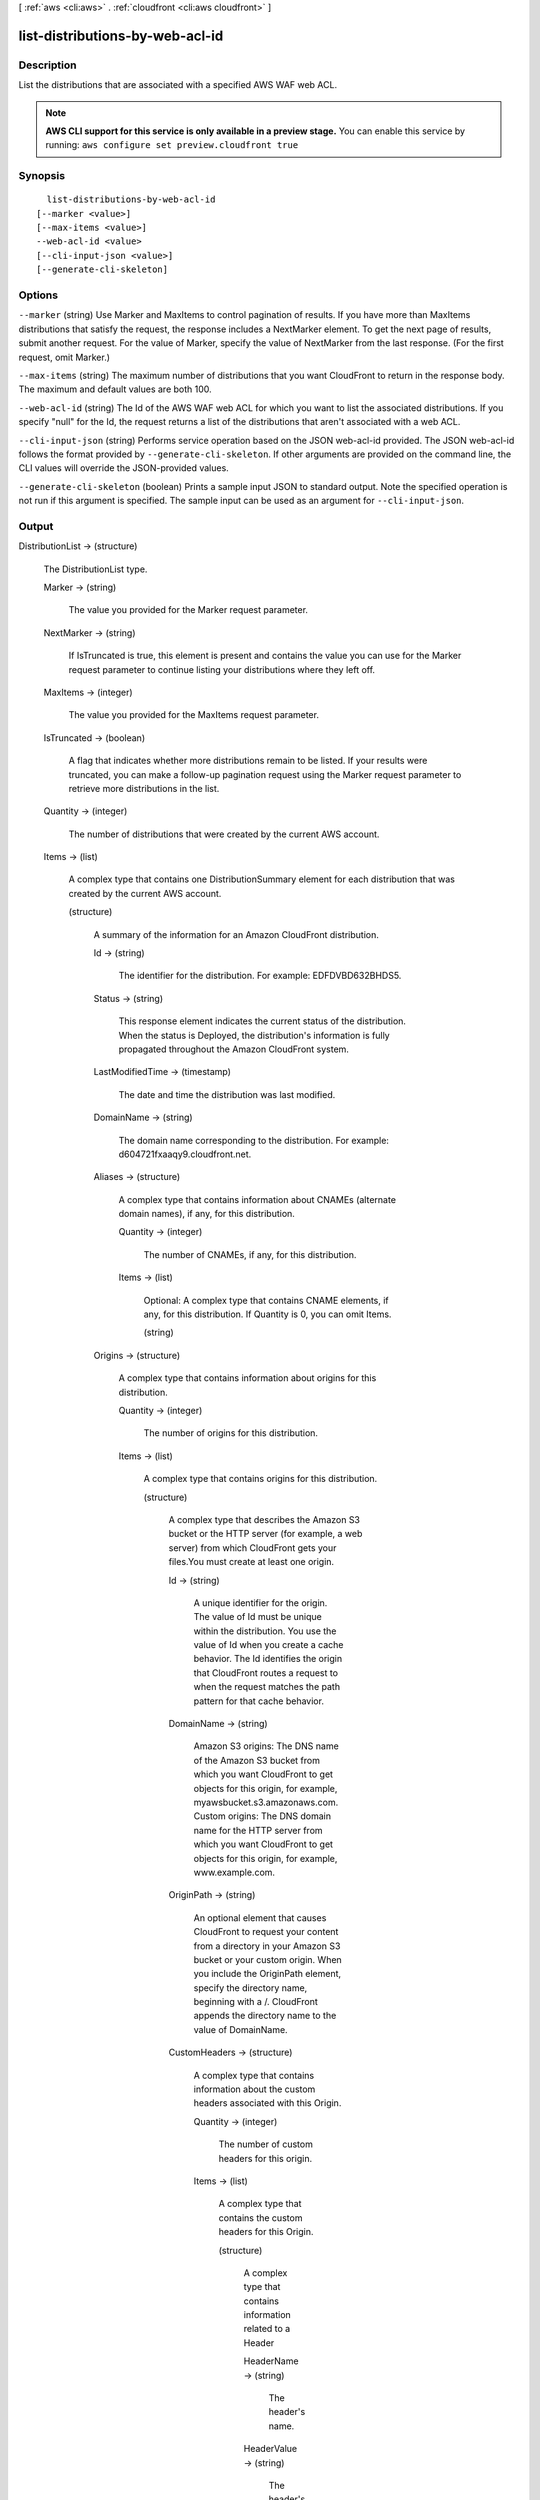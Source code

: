 [ :ref:`aws <cli:aws>` . :ref:`cloudfront <cli:aws cloudfront>` ]

.. _cli:aws cloudfront list-distributions-by-web-acl-id:


********************************
list-distributions-by-web-acl-id
********************************



===========
Description
===========

List the distributions that are associated with a specified AWS WAF web ACL.

.. note::

  **AWS CLI support for this service is only available in a preview stage.** You can enable this service by running: ``aws configure set preview.cloudfront true`` 



========
Synopsis
========

::

    list-distributions-by-web-acl-id
  [--marker <value>]
  [--max-items <value>]
  --web-acl-id <value>
  [--cli-input-json <value>]
  [--generate-cli-skeleton]




=======
Options
=======

``--marker`` (string)
Use Marker and MaxItems to control pagination of results. If you have more than MaxItems distributions that satisfy the request, the response includes a NextMarker element. To get the next page of results, submit another request. For the value of Marker, specify the value of NextMarker from the last response. (For the first request, omit Marker.)

``--max-items`` (string)
The maximum number of distributions that you want CloudFront to return in the response body. The maximum and default values are both 100.

``--web-acl-id`` (string)
The Id of the AWS WAF web ACL for which you want to list the associated distributions. If you specify "null" for the Id, the request returns a list of the distributions that aren't associated with a web ACL.

``--cli-input-json`` (string)
Performs service operation based on the JSON web-acl-id provided. The JSON web-acl-id follows the format provided by ``--generate-cli-skeleton``. If other arguments are provided on the command line, the CLI values will override the JSON-provided values.

``--generate-cli-skeleton`` (boolean)
Prints a sample input JSON to standard output. Note the specified operation is not run if this argument is specified. The sample input can be used as an argument for ``--cli-input-json``.



======
Output
======

DistributionList -> (structure)

  The DistributionList type.

  Marker -> (string)

    The value you provided for the Marker request parameter.

    

  NextMarker -> (string)

    If IsTruncated is true, this element is present and contains the value you can use for the Marker request parameter to continue listing your distributions where they left off.

    

  MaxItems -> (integer)

    The value you provided for the MaxItems request parameter.

    

  IsTruncated -> (boolean)

    A flag that indicates whether more distributions remain to be listed. If your results were truncated, you can make a follow-up pagination request using the Marker request parameter to retrieve more distributions in the list.

    

  Quantity -> (integer)

    The number of distributions that were created by the current AWS account.

    

  Items -> (list)

    A complex type that contains one DistributionSummary element for each distribution that was created by the current AWS account.

    (structure)

      A summary of the information for an Amazon CloudFront distribution.

      Id -> (string)

        The identifier for the distribution. For example: EDFDVBD632BHDS5.

        

      Status -> (string)

        This response element indicates the current status of the distribution. When the status is Deployed, the distribution's information is fully propagated throughout the Amazon CloudFront system.

        

      LastModifiedTime -> (timestamp)

        The date and time the distribution was last modified.

        

      DomainName -> (string)

        The domain name corresponding to the distribution. For example: d604721fxaaqy9.cloudfront.net.

        

      Aliases -> (structure)

        A complex type that contains information about CNAMEs (alternate domain names), if any, for this distribution.

        Quantity -> (integer)

          The number of CNAMEs, if any, for this distribution.

          

        Items -> (list)

          Optional: A complex type that contains CNAME elements, if any, for this distribution. If Quantity is 0, you can omit Items.

          (string)

            

            

          

        

      Origins -> (structure)

        A complex type that contains information about origins for this distribution.

        Quantity -> (integer)

          The number of origins for this distribution.

          

        Items -> (list)

          A complex type that contains origins for this distribution.

          (structure)

            A complex type that describes the Amazon S3 bucket or the HTTP server (for example, a web server) from which CloudFront gets your files.You must create at least one origin.

            Id -> (string)

              A unique identifier for the origin. The value of Id must be unique within the distribution. You use the value of Id when you create a cache behavior. The Id identifies the origin that CloudFront routes a request to when the request matches the path pattern for that cache behavior.

              

            DomainName -> (string)

              Amazon S3 origins: The DNS name of the Amazon S3 bucket from which you want CloudFront to get objects for this origin, for example, myawsbucket.s3.amazonaws.com. Custom origins: The DNS domain name for the HTTP server from which you want CloudFront to get objects for this origin, for example, www.example.com.

              

            OriginPath -> (string)

              An optional element that causes CloudFront to request your content from a directory in your Amazon S3 bucket or your custom origin. When you include the OriginPath element, specify the directory name, beginning with a /. CloudFront appends the directory name to the value of DomainName.

              

            CustomHeaders -> (structure)

              A complex type that contains information about the custom headers associated with this Origin.

              Quantity -> (integer)

                The number of custom headers for this origin.

                

              Items -> (list)

                A complex type that contains the custom headers for this Origin.

                (structure)

                  A complex type that contains information related to a Header

                  HeaderName -> (string)

                    The header's name.

                    

                  HeaderValue -> (string)

                    The header's value.

                    

                  

                

              

            S3OriginConfig -> (structure)

              A complex type that contains information about the Amazon S3 origin. If the origin is a custom origin, use the CustomOriginConfig element instead.

              OriginAccessIdentity -> (string)

                The CloudFront origin access identity to associate with the origin. Use an origin access identity to configure the origin so that end users can only access objects in an Amazon S3 bucket through CloudFront. If you want end users to be able to access objects using either the CloudFront URL or the Amazon S3 URL, specify an empty OriginAccessIdentity element. To delete the origin access identity from an existing distribution, update the distribution configuration and include an empty OriginAccessIdentity element. To replace the origin access identity, update the distribution configuration and specify the new origin access identity. Use the format origin-access-identity/cloudfront/Id where Id is the value that CloudFront returned in the Id element when you created the origin access identity.

                

              

            CustomOriginConfig -> (structure)

              A complex type that contains information about a custom origin. If the origin is an Amazon S3 bucket, use the S3OriginConfig element instead.

              HTTPPort -> (integer)

                The HTTP port the custom origin listens on.

                

              HTTPSPort -> (integer)

                The HTTPS port the custom origin listens on.

                

              OriginProtocolPolicy -> (string)

                The origin protocol policy to apply to your origin.

                

              OriginSslProtocols -> (structure)

                The SSL/TLS protocols that you want CloudFront to use when communicating with your origin over HTTPS.

                Quantity -> (integer)

                  The number of SSL/TLS protocols that you want to allow CloudFront to use when establishing an HTTPS connection with this origin.

                  

                Items -> (list)

                  A complex type that contains one SslProtocol element for each SSL/TLS protocol that you want to allow CloudFront to use when establishing an HTTPS connection with this origin.

                  (string)

                    

                    

                  

                

              

            

          

        

      DefaultCacheBehavior -> (structure)

        A complex type that describes the default cache behavior if you do not specify a CacheBehavior element or if files don't match any of the values of PathPattern in CacheBehavior elements.You must create exactly one default cache behavior.

        TargetOriginId -> (string)

          The value of ID for the origin that you want CloudFront to route requests to when a request matches the path pattern either for a cache behavior or for the default cache behavior.

          

        ForwardedValues -> (structure)

          A complex type that specifies how CloudFront handles query strings, cookies and headers.

          QueryString -> (boolean)

            Indicates whether you want CloudFront to forward query strings to the origin that is associated with this cache behavior. If so, specify true; if not, specify false.

            

          Cookies -> (structure)

            A complex type that specifies how CloudFront handles cookies.

            Forward -> (string)

              Use this element to specify whether you want CloudFront to forward cookies to the origin that is associated with this cache behavior. You can specify all, none or whitelist. If you choose All, CloudFront forwards all cookies regardless of how many your application uses.

              

            WhitelistedNames -> (structure)

              A complex type that specifies the whitelisted cookies, if any, that you want CloudFront to forward to your origin that is associated with this cache behavior.

              Quantity -> (integer)

                The number of whitelisted cookies for this cache behavior.

                

              Items -> (list)

                Optional: A complex type that contains whitelisted cookies for this cache behavior. If Quantity is 0, you can omit Items.

                (string)

                  

                  

                

              

            

          Headers -> (structure)

            A complex type that specifies the Headers, if any, that you want CloudFront to vary upon for this cache behavior.

            Quantity -> (integer)

              The number of different headers that you want CloudFront to forward to the origin and to vary on for this cache behavior. The maximum number of headers that you can specify by name is 10. If you want CloudFront to forward all headers to the origin and vary on all of them, specify 1 for Quantity and * for Name. If you don't want CloudFront to forward any additional headers to the origin or to vary on any headers, specify 0 for Quantity and omit Items.

              

            Items -> (list)

              Optional: A complex type that contains a Name element for each header that you want CloudFront to forward to the origin and to vary on for this cache behavior. If Quantity is 0, omit Items.

              (string)

                

                

              

            

          

        TrustedSigners -> (structure)

          A complex type that specifies the AWS accounts, if any, that you want to allow to create signed URLs for private content. If you want to require signed URLs in requests for objects in the target origin that match the PathPattern for this cache behavior, specify true for Enabled, and specify the applicable values for Quantity and Items. For more information, go to Using a Signed URL to Serve Private Content in the Amazon CloudFront Developer Guide. If you don't want to require signed URLs in requests for objects that match PathPattern, specify false for Enabled and 0 for Quantity. Omit Items. To add, change, or remove one or more trusted signers, change Enabled to true (if it's currently false), change Quantity as applicable, and specify all of the trusted signers that you want to include in the updated distribution.

          Enabled -> (boolean)

            Specifies whether you want to require end users to use signed URLs to access the files specified by PathPattern and TargetOriginId.

            

          Quantity -> (integer)

            The number of trusted signers for this cache behavior.

            

          Items -> (list)

            Optional: A complex type that contains trusted signers for this cache behavior. If Quantity is 0, you can omit Items.

            (string)

              

              

            

          

        ViewerProtocolPolicy -> (string)

          Use this element to specify the protocol that users can use to access the files in the origin specified by TargetOriginId when a request matches the path pattern in PathPattern. If you want CloudFront to allow end users to use any available protocol, specify allow-all. If you want CloudFront to require HTTPS, specify https. If you want CloudFront to respond to an HTTP request with an HTTP status code of 301 (Moved Permanently) and the HTTPS URL, specify redirect-to-https. The viewer then resubmits the request using the HTTPS URL.

          

        MinTTL -> (long)

          The minimum amount of time that you want objects to stay in CloudFront caches before CloudFront queries your origin to see whether the object has been updated.You can specify a value from 0 to 3,153,600,000 seconds (100 years).

          

        AllowedMethods -> (structure)

          A complex type that controls which HTTP methods CloudFront processes and forwards to your Amazon S3 bucket or your custom origin. There are three choices: - CloudFront forwards only GET and HEAD requests. - CloudFront forwards only GET, HEAD and OPTIONS requests. - CloudFront forwards GET, HEAD, OPTIONS, PUT, PATCH, POST, and DELETE requests. If you pick the third choice, you may need to restrict access to your Amazon S3 bucket or to your custom origin so users can't perform operations that you don't want them to. For example, you may not want users to have permission to delete objects from your origin.

          Quantity -> (integer)

            The number of HTTP methods that you want CloudFront to forward to your origin. Valid values are 2 (for GET and HEAD requests), 3 (for GET, HEAD and OPTIONS requests) and 7 (for GET, HEAD, OPTIONS, PUT, PATCH, POST, and DELETE requests).

            

          Items -> (list)

            A complex type that contains the HTTP methods that you want CloudFront to process and forward to your origin.

            (string)

              

              

            

          CachedMethods -> (structure)

            A complex type that controls whether CloudFront caches the response to requests using the specified HTTP methods. There are two choices: - CloudFront caches responses to GET and HEAD requests. - CloudFront caches responses to GET, HEAD, and OPTIONS requests. If you pick the second choice for your S3 Origin, you may need to forward Access-Control-Request-Method, Access-Control-Request-Headers and Origin headers for the responses to be cached correctly.

            Quantity -> (integer)

              The number of HTTP methods for which you want CloudFront to cache responses. Valid values are 2 (for caching responses to GET and HEAD requests) and 3 (for caching responses to GET, HEAD, and OPTIONS requests).

              

            Items -> (list)

              A complex type that contains the HTTP methods that you want CloudFront to cache responses to.

              (string)

                

                

              

            

          

        SmoothStreaming -> (boolean)

          Indicates whether you want to distribute media files in Microsoft Smooth Streaming format using the origin that is associated with this cache behavior. If so, specify true; if not, specify false.

          

        DefaultTTL -> (long)

          If you don't configure your origin to add a Cache-Control max-age directive or an Expires header, DefaultTTL is the default amount of time (in seconds) that an object is in a CloudFront cache before CloudFront forwards another request to your origin to determine whether the object has been updated. The value that you specify applies only when your origin does not add HTTP headers such as Cache-Control max-age, Cache-Control s-maxage, and Expires to objects. You can specify a value from 0 to 3,153,600,000 seconds (100 years).

          

        MaxTTL -> (long)

          The maximum amount of time (in seconds) that an object is in a CloudFront cache before CloudFront forwards another request to your origin to determine whether the object has been updated. The value that you specify applies only when your origin adds HTTP headers such as Cache-Control max-age, Cache-Control s-maxage, and Expires to objects. You can specify a value from 0 to 3,153,600,000 seconds (100 years).

          

        Compress -> (boolean)

          Whether you want CloudFront to automatically compress content for web requests that include Accept-Encoding: gzip in the request header. If so, specify true; if not, specify false. CloudFront compresses files larger than 1000 bytes and less than 1 megabyte for both Amazon S3 and custom origins. When a CloudFront edge location is unusually busy, some files might not be compressed. The value of the Content-Type header must be on the list of file types that CloudFront will compress. For the current list, see `Serving Compressed Content`_ in the Amazon CloudFront Developer Guide. If you configure CloudFront to compress content, CloudFront removes the ETag response header from the objects that it compresses. The ETag header indicates that the version in a CloudFront edge cache is identical to the version on the origin server, but after compression the two versions are no longer identical. As a result, for compressed objects, CloudFront can't use the ETag header to determine whether an expired object in the CloudFront edge cache is still the latest version.

          

        

      CacheBehaviors -> (structure)

        A complex type that contains zero or more CacheBehavior elements.

        Quantity -> (integer)

          The number of cache behaviors for this distribution.

          

        Items -> (list)

          Optional: A complex type that contains cache behaviors for this distribution. If Quantity is 0, you can omit Items.

          (structure)

            A complex type that describes how CloudFront processes requests. You can create up to 10 cache behaviors.You must create at least as many cache behaviors (including the default cache behavior) as you have origins if you want CloudFront to distribute objects from all of the origins. Each cache behavior specifies the one origin from which you want CloudFront to get objects. If you have two origins and only the default cache behavior, the default cache behavior will cause CloudFront to get objects from one of the origins, but the other origin will never be used. If you don't want to specify any cache behaviors, include only an empty CacheBehaviors element. Don't include an empty CacheBehavior element, or CloudFront returns a MalformedXML error. To delete all cache behaviors in an existing distribution, update the distribution configuration and include only an empty CacheBehaviors element. To add, change, or remove one or more cache behaviors, update the distribution configuration and specify all of the cache behaviors that you want to include in the updated distribution.

            PathPattern -> (string)

              The pattern (for example, images/*.jpg) that specifies which requests you want this cache behavior to apply to. When CloudFront receives an end-user request, the requested path is compared with path patterns in the order in which cache behaviors are listed in the distribution. The path pattern for the default cache behavior is * and cannot be changed. If the request for an object does not match the path pattern for any cache behaviors, CloudFront applies the behavior in the default cache behavior.

              

            TargetOriginId -> (string)

              The value of ID for the origin that you want CloudFront to route requests to when a request matches the path pattern either for a cache behavior or for the default cache behavior.

              

            ForwardedValues -> (structure)

              A complex type that specifies how CloudFront handles query strings, cookies and headers.

              QueryString -> (boolean)

                Indicates whether you want CloudFront to forward query strings to the origin that is associated with this cache behavior. If so, specify true; if not, specify false.

                

              Cookies -> (structure)

                A complex type that specifies how CloudFront handles cookies.

                Forward -> (string)

                  Use this element to specify whether you want CloudFront to forward cookies to the origin that is associated with this cache behavior. You can specify all, none or whitelist. If you choose All, CloudFront forwards all cookies regardless of how many your application uses.

                  

                WhitelistedNames -> (structure)

                  A complex type that specifies the whitelisted cookies, if any, that you want CloudFront to forward to your origin that is associated with this cache behavior.

                  Quantity -> (integer)

                    The number of whitelisted cookies for this cache behavior.

                    

                  Items -> (list)

                    Optional: A complex type that contains whitelisted cookies for this cache behavior. If Quantity is 0, you can omit Items.

                    (string)

                      

                      

                    

                  

                

              Headers -> (structure)

                A complex type that specifies the Headers, if any, that you want CloudFront to vary upon for this cache behavior.

                Quantity -> (integer)

                  The number of different headers that you want CloudFront to forward to the origin and to vary on for this cache behavior. The maximum number of headers that you can specify by name is 10. If you want CloudFront to forward all headers to the origin and vary on all of them, specify 1 for Quantity and * for Name. If you don't want CloudFront to forward any additional headers to the origin or to vary on any headers, specify 0 for Quantity and omit Items.

                  

                Items -> (list)

                  Optional: A complex type that contains a Name element for each header that you want CloudFront to forward to the origin and to vary on for this cache behavior. If Quantity is 0, omit Items.

                  (string)

                    

                    

                  

                

              

            TrustedSigners -> (structure)

              A complex type that specifies the AWS accounts, if any, that you want to allow to create signed URLs for private content. If you want to require signed URLs in requests for objects in the target origin that match the PathPattern for this cache behavior, specify true for Enabled, and specify the applicable values for Quantity and Items. For more information, go to Using a Signed URL to Serve Private Content in the Amazon CloudFront Developer Guide. If you don't want to require signed URLs in requests for objects that match PathPattern, specify false for Enabled and 0 for Quantity. Omit Items. To add, change, or remove one or more trusted signers, change Enabled to true (if it's currently false), change Quantity as applicable, and specify all of the trusted signers that you want to include in the updated distribution.

              Enabled -> (boolean)

                Specifies whether you want to require end users to use signed URLs to access the files specified by PathPattern and TargetOriginId.

                

              Quantity -> (integer)

                The number of trusted signers for this cache behavior.

                

              Items -> (list)

                Optional: A complex type that contains trusted signers for this cache behavior. If Quantity is 0, you can omit Items.

                (string)

                  

                  

                

              

            ViewerProtocolPolicy -> (string)

              Use this element to specify the protocol that users can use to access the files in the origin specified by TargetOriginId when a request matches the path pattern in PathPattern. If you want CloudFront to allow end users to use any available protocol, specify allow-all. If you want CloudFront to require HTTPS, specify https. If you want CloudFront to respond to an HTTP request with an HTTP status code of 301 (Moved Permanently) and the HTTPS URL, specify redirect-to-https. The viewer then resubmits the request using the HTTPS URL.

              

            MinTTL -> (long)

              The minimum amount of time that you want objects to stay in CloudFront caches before CloudFront queries your origin to see whether the object has been updated.You can specify a value from 0 to 3,153,600,000 seconds (100 years).

              

            AllowedMethods -> (structure)

              A complex type that controls which HTTP methods CloudFront processes and forwards to your Amazon S3 bucket or your custom origin. There are three choices: - CloudFront forwards only GET and HEAD requests. - CloudFront forwards only GET, HEAD and OPTIONS requests. - CloudFront forwards GET, HEAD, OPTIONS, PUT, PATCH, POST, and DELETE requests. If you pick the third choice, you may need to restrict access to your Amazon S3 bucket or to your custom origin so users can't perform operations that you don't want them to. For example, you may not want users to have permission to delete objects from your origin.

              Quantity -> (integer)

                The number of HTTP methods that you want CloudFront to forward to your origin. Valid values are 2 (for GET and HEAD requests), 3 (for GET, HEAD and OPTIONS requests) and 7 (for GET, HEAD, OPTIONS, PUT, PATCH, POST, and DELETE requests).

                

              Items -> (list)

                A complex type that contains the HTTP methods that you want CloudFront to process and forward to your origin.

                (string)

                  

                  

                

              CachedMethods -> (structure)

                A complex type that controls whether CloudFront caches the response to requests using the specified HTTP methods. There are two choices: - CloudFront caches responses to GET and HEAD requests. - CloudFront caches responses to GET, HEAD, and OPTIONS requests. If you pick the second choice for your S3 Origin, you may need to forward Access-Control-Request-Method, Access-Control-Request-Headers and Origin headers for the responses to be cached correctly.

                Quantity -> (integer)

                  The number of HTTP methods for which you want CloudFront to cache responses. Valid values are 2 (for caching responses to GET and HEAD requests) and 3 (for caching responses to GET, HEAD, and OPTIONS requests).

                  

                Items -> (list)

                  A complex type that contains the HTTP methods that you want CloudFront to cache responses to.

                  (string)

                    

                    

                  

                

              

            SmoothStreaming -> (boolean)

              Indicates whether you want to distribute media files in Microsoft Smooth Streaming format using the origin that is associated with this cache behavior. If so, specify true; if not, specify false.

              

            DefaultTTL -> (long)

              If you don't configure your origin to add a Cache-Control max-age directive or an Expires header, DefaultTTL is the default amount of time (in seconds) that an object is in a CloudFront cache before CloudFront forwards another request to your origin to determine whether the object has been updated. The value that you specify applies only when your origin does not add HTTP headers such as Cache-Control max-age, Cache-Control s-maxage, and Expires to objects. You can specify a value from 0 to 3,153,600,000 seconds (100 years).

              

            MaxTTL -> (long)

              The maximum amount of time (in seconds) that an object is in a CloudFront cache before CloudFront forwards another request to your origin to determine whether the object has been updated. The value that you specify applies only when your origin adds HTTP headers such as Cache-Control max-age, Cache-Control s-maxage, and Expires to objects. You can specify a value from 0 to 3,153,600,000 seconds (100 years).

              

            Compress -> (boolean)

              Whether you want CloudFront to automatically compress content for web requests that include Accept-Encoding: gzip in the request header. If so, specify true; if not, specify false. CloudFront compresses files larger than 1000 bytes and less than 1 megabyte for both Amazon S3 and custom origins. When a CloudFront edge location is unusually busy, some files might not be compressed. The value of the Content-Type header must be on the list of file types that CloudFront will compress. For the current list, see `Serving Compressed Content`_ in the Amazon CloudFront Developer Guide. If you configure CloudFront to compress content, CloudFront removes the ETag response header from the objects that it compresses. The ETag header indicates that the version in a CloudFront edge cache is identical to the version on the origin server, but after compression the two versions are no longer identical. As a result, for compressed objects, CloudFront can't use the ETag header to determine whether an expired object in the CloudFront edge cache is still the latest version.

              

            

          

        

      CustomErrorResponses -> (structure)

        A complex type that contains zero or more CustomErrorResponses elements.

        Quantity -> (integer)

          The number of custom error responses for this distribution.

          

        Items -> (list)

          Optional: A complex type that contains custom error responses for this distribution. If Quantity is 0, you can omit Items.

          (structure)

            A complex type that describes how you'd prefer CloudFront to respond to requests that result in either a 4xx or 5xx response. You can control whether a custom error page should be displayed, what the desired response code should be for this error page and how long should the error response be cached by CloudFront. If you don't want to specify any custom error responses, include only an empty CustomErrorResponses element. To delete all custom error responses in an existing distribution, update the distribution configuration and include only an empty CustomErrorResponses element. To add, change, or remove one or more custom error responses, update the distribution configuration and specify all of the custom error responses that you want to include in the updated distribution.

            ErrorCode -> (integer)

              The 4xx or 5xx HTTP status code that you want to customize. For a list of HTTP status codes that you can customize, see CloudFront documentation.

              

            ResponsePagePath -> (string)

              The path of the custom error page (for example, /custom_404.html). The path is relative to the distribution and must begin with a slash (/). If the path includes any non-ASCII characters or unsafe characters as defined in RFC 1783 (http://www.ietf.org/rfc/rfc1738.txt), URL encode those characters. Do not URL encode any other characters in the path, or CloudFront will not return the custom error page to the viewer.

              

            ResponseCode -> (string)

              The HTTP status code that you want CloudFront to return with the custom error page to the viewer. For a list of HTTP status codes that you can replace, see CloudFront Documentation.

              

            ErrorCachingMinTTL -> (long)

              The minimum amount of time you want HTTP error codes to stay in CloudFront caches before CloudFront queries your origin to see whether the object has been updated. You can specify a value from 0 to 31,536,000.

              

            

          

        

      Comment -> (string)

        The comment originally specified when this distribution was created.

        

      PriceClass -> (string)

        

        

      Enabled -> (boolean)

        Whether the distribution is enabled to accept end user requests for content.

        

      ViewerCertificate -> (structure)

        A complex type that contains information about viewer certificates for this distribution.

        CloudFrontDefaultCertificate -> (boolean)

          If you want viewers to use HTTPS to request your objects and you're using the CloudFront domain name of your distribution in your object URLs (for example, https://d111111abcdef8.cloudfront.net/logo.jpg), set to true. Omit this value if you are setting an ACMCertificateArn or IAMCertificateId.

          

        IAMCertificateId -> (string)

          If you want viewers to use HTTPS to request your objects and you're using an alternate domain name in your object URLs (for example, https://example.com/logo.jpg), specify the IAM certificate identifier of the custom viewer certificate for this distribution. Specify either this value, ACMCertificateArn, or CloudFrontDefaultCertificate.

          

        ACMCertificateArn -> (string)

          If you want viewers to use HTTPS to request your objects and you're using an alternate domain name in your object URLs (for example, https://example.com/logo.jpg), specify the ACM certificate ARN of the custom viewer certificate for this distribution. Specify either this value, IAMCertificateId, or CloudFrontDefaultCertificate.

          

        SSLSupportMethod -> (string)

          If you specify a value for IAMCertificateId, you must also specify how you want CloudFront to serve HTTPS requests. Valid values are vip and sni-only. If you specify vip, CloudFront uses dedicated IP addresses for your content and can respond to HTTPS requests from any viewer. However, you must request permission to use this feature, and you incur additional monthly charges. If you specify sni-only, CloudFront can only respond to HTTPS requests from viewers that support Server Name Indication (SNI). All modern browsers support SNI, but some browsers still in use don't support SNI. Do not specify a value for SSLSupportMethod if you specified true for CloudFrontDefaultCertificate.

          

        MinimumProtocolVersion -> (string)

          Specify the minimum version of the SSL protocol that you want CloudFront to use, SSLv3 or TLSv1, for HTTPS connections. CloudFront will serve your objects only to browsers or devices that support at least the SSL version that you specify. The TLSv1 protocol is more secure, so we recommend that you specify SSLv3 only if your users are using browsers or devices that don't support TLSv1. If you're using a custom certificate (if you specify a value for IAMCertificateId) and if you're using dedicated IP (if you specify vip for SSLSupportMethod), you can choose SSLv3 or TLSv1 as the MinimumProtocolVersion. If you're using a custom certificate (if you specify a value for IAMCertificateId) and if you're using SNI (if you specify sni-only for SSLSupportMethod), you must specify TLSv1 for MinimumProtocolVersion.

          

        Certificate -> (string)

          Note: this field is deprecated. Please use one of [ACMCertificateArn, IAMCertificateId, CloudFrontDefaultCertificate].

          

        CertificateSource -> (string)

          Note: this field is deprecated. Please use one of [ACMCertificateArn, IAMCertificateId, CloudFrontDefaultCertificate].

          

        

      Restrictions -> (structure)

        A complex type that identifies ways in which you want to restrict distribution of your content.

        GeoRestriction -> (structure)

          A complex type that controls the countries in which your content is distributed. For more information about geo restriction, go to Customizing Error Responses in the Amazon CloudFront Developer Guide. CloudFront determines the location of your users using MaxMind GeoIP databases. For information about the accuracy of these databases, see How accurate are your GeoIP databases? on the MaxMind website.

          RestrictionType -> (string)

            The method that you want to use to restrict distribution of your content by country: - none: No geo restriction is enabled, meaning access to content is not restricted by client geo location. - blacklist: The Location elements specify the countries in which you do not want CloudFront to distribute your content. - whitelist: The Location elements specify the countries in which you want CloudFront to distribute your content.

            

          Quantity -> (integer)

            When geo restriction is enabled, this is the number of countries in your whitelist or blacklist. Otherwise, when it is not enabled, Quantity is 0, and you can omit Items.

            

          Items -> (list)

            A complex type that contains a Location element for each country in which you want CloudFront either to distribute your content (whitelist) or not distribute your content (blacklist). The Location element is a two-letter, uppercase country code for a country that you want to include in your blacklist or whitelist. Include one Location element for each country. CloudFront and MaxMind both use ISO 3166 country codes. For the current list of countries and the corresponding codes, see ISO 3166-1-alpha-2 code on the International Organization for Standardization website. You can also refer to the country list in the CloudFront console, which includes both country names and codes.

            (string)

              

              

            

          

        

      WebACLId -> (string)

        The Web ACL Id (if any) associated with the distribution.

        

      

    

  



.. _Serving Compressed Content: http://docs.aws.amazon.com/console/cloudfront/compressed-content
